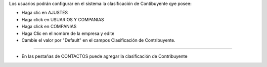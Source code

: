 Los usuarios podrán configurar en el sistema la clasificación de Contibuyente qye posee:

* Haga clic en AJUSTES
* Haga click en USUARIOS Y COMPANIAS
* Haga click en COMPANIAS
* Haga Clic en el nombre de la empresa y edite
* Cambie el valor por "Default" en el campos Clasificación de Contribuyente.

=============================================================================

* En las pestañas de CONTACTOS puede agregar la clasificación de Contribuyente


